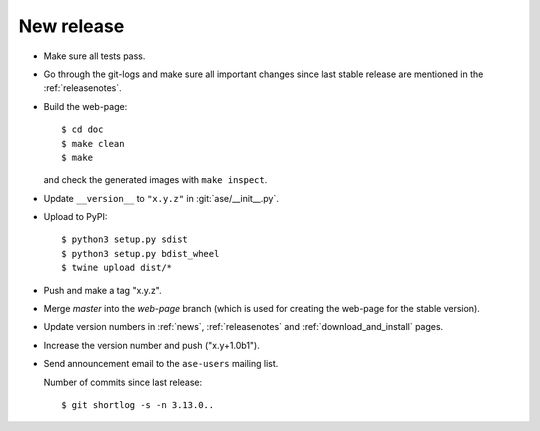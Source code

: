 .. _newrelease:

===========
New release
===========

* Make sure all tests pass.

* Go through the git-logs and make sure all important changes since last
  stable release are mentioned in the :ref:`releasenotes`.

* Build the web-page::

      $ cd doc
      $ make clean
      $ make

  and check the generated images with ``make inspect``.

* Update ``__version__`` to ``"x.y.z"`` in :git:`ase/__init__.py`.

* Upload to PyPI::

      $ python3 setup.py sdist
      $ python3 setup.py bdist_wheel
      $ twine upload dist/*

* Push and make a tag "x.y.z".

* Merge *master* into the *web-page* branch (which is used for creating the
  web-page for the stable version).

* Update version numbers in :ref:`news`, :ref:`releasenotes` and
  :ref:`download_and_install` pages.

* Increase the version number and push ("x.y+1.0b1").

* Send announcement email to the ``ase-users`` mailing list.

  Number of commits since last release::

      $ git shortlog -s -n 3.13.0..
